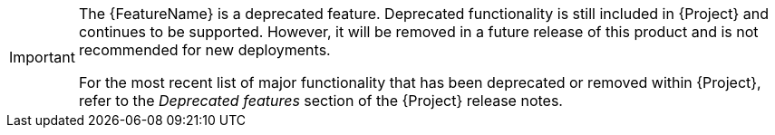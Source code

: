 // When including this file, ensure that attributes set immediately before
// the include. Otherwise it might result in an incorrect replacement.

[IMPORTANT]
====
The {FeatureName} is a deprecated feature.
Deprecated functionality is still included in {Project} and continues to be supported.
However, it will be removed in a future release of this product and is not recommended for new deployments.

ifdef::FeatureAlternative[]
Use {FeatureAlternative} instead.
endif::[]

For the most recent list of major functionality that has been deprecated or removed within {Project}, refer to the _Deprecated features_ section of the {Project} release notes.
====
// Undefine attributes, so that any mistakes are easily spotted
:!FeatureName:
:!FeatureAlternative:

